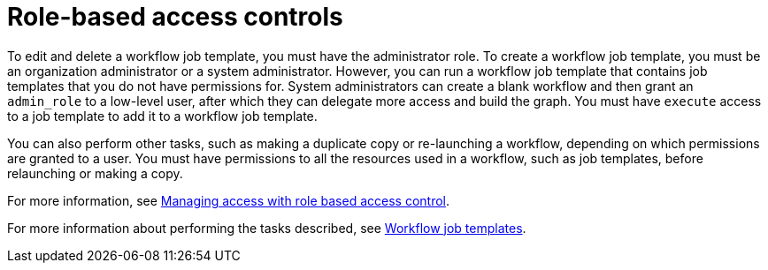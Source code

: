 [id="controller-role-based-access-controls"]

= Role-based access controls

//Not sure whether this is still true.
To edit and delete a workflow job template, you must have the administrator role. 
To create a workflow job template, you must be an organization administrator or a system administrator. 
However, you can run a workflow job template that contains job templates that you do not have permissions for. 
System administrators can create a blank workflow and then grant an `admin_role` to a low-level user, after which they can delegate more access and build the graph. 
You must have `execute` access to a job template to add it to a workflow job template.

You can also perform other tasks, such as making a duplicate copy or re-launching a workflow, depending on which permissions are granted to a user. 
You must have permissions to all the resources used in a workflow, such as job templates, before relaunching or making a copy.

For more information, see link:{URLCentralAuth}/index#gw-managing-access[Managing access with role based access control].

For more information about performing the tasks described, see xref:controller-workflow-job-templates[Workflow job templates].
